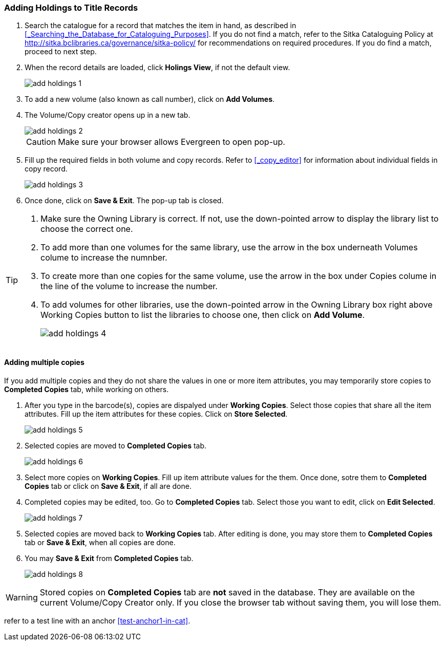 Adding Holdings to Title Records
~~~~~~~~~~~~~~~~~~~~~~~~~~~~~~~~

. Search the catalogue for a record that matches the item in hand, as described in xref:_Searching_the_Database_for_Cataloguing_Purposes[]. If you do not find a match, refer to the Sitka Cataloguing Policy at  http://sitka.bclibraries.ca/governance/sitka-policy/ for recommendations on required procedures. If you do find a match, proceed to next step.

. When the record details are loaded, click *Holings View*, if not the default view.
+
image::images/cat/add-holdings-1.png[]
+
. To add a new volume (also known as call number), click on *Add Volumes*.
. The Volume/Copy creator opens up in a new tab. 
+
image::images/cat/add-holdings-2.png[]
+
CAUTION: Make sure your browser allows Evergreen to open pop-up. 
+
. Fill up the required fields in both volume and copy records. Refer to xref:_copy_editor[] for information about individual fields in copy record.
+
image::images/cat/add-holdings-3.png[]
+
. Once done, click on *Save & Exit*. The pop-up tab is closed.

[TIP]
====
. Make sure the Owning Library is correct. If not, use the down-pointed arrow to display the library list to choose the correct one.

. To add more than one volumes for the same library, use the arrow in the box underneath Volumes colume to increase the numnber. 

. To create more than one copies for the same volume, use the arrow in the box under Copies colume in the line of the volume to increase the number.

. To add volumes for other libraries, use the down-pointed arrow in the Owning Library box right above Working Copies button to list the libraries to choose one, then click on *Add Volume*.
+
image::images/cat/add-holdings-4.png[]
====

Adding multiple copies
^^^^^^^^^^^^^^^^^^^^^^


If you add multiple copies and they do not share the values in one or more item attributes, you may temporarily store copies to  *Completed Copies* tab, while working on others.

. After you type in the barcode(s), copies are dispalyed under *Working Copies*. Select those copies that share all the item attributes. Fill up the item attributes for these copies. Click on *Store Selected*.
+
image::images/cat/add-holdings-5.png[]
+
. Selected copies are moved to *Completed Copies* tab.
+
image::images/cat/add-holdings-6.png[]
+
. Select more copies on *Working Copies*. Fill up item attribute values for the them. Once done, sotre them to *Completed Copies* tab or click on *Save & Exit*, if all are done.
+
. Completed copies may be edited, too. Go to *Completed Copies* tab. Select those you want to edit, click on *Edit Selected*.
+
image::images/cat/add-holdings-7.png[]
+
. Selected copies are moved back to *Working Copies* tab. After editing is done, you may store them to *Completed Copies* tab or *Save & Exit*, when all copies are done. 
+
. You may *Save & Exit* from *Completed Copies* tab.
+
image::images/cat/add-holdings-8.png[]

WARNING: Stored copies on *Completed Copies* tab are *not* saved in the database. They are available on the current Volume/Copy Creator only. If you close the browser tab without saving them, you will lose them.


refer to a test line with an anchor xref:test-anchor1-in-cat[].



